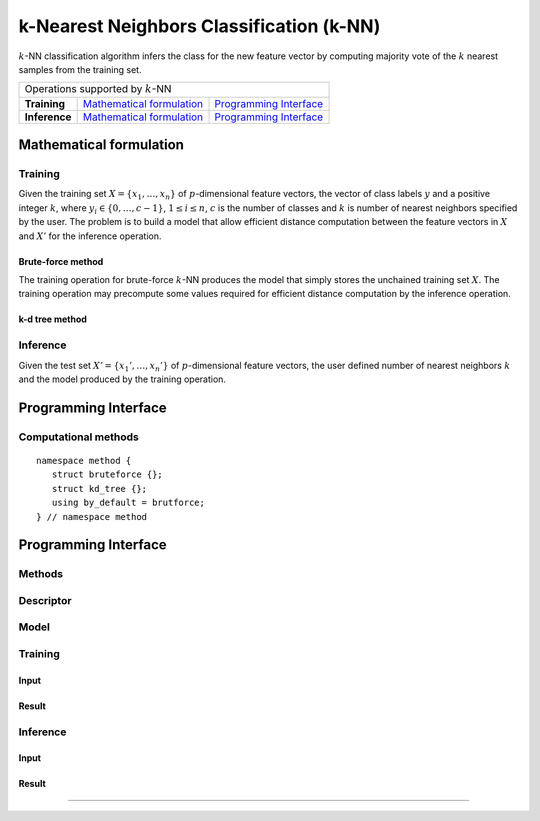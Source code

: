 .. highlight:: cpp

=========================================
k-Nearest Neighbors Classification (k-NN)
=========================================

:math:`k`-NN classification algorithm infers the class for the new feature
vector by computing majority vote of the :math:`k` nearest samples from the
training set.

.. |math_train| replace:: `Mathematical formulation <math_train_>`_
.. |math_infer| replace:: `Mathematical formulation <math_infer_>`_
.. |api_train| replace:: `Programming Interface <api_train_>`_
.. |api_infer| replace:: `Programming Interface <api_infer_>`_

+------------------------------------------------+
|    Operations supported by :math:`k`-NN        |
+---------------+----------------+---------------+
| **Training**  |  |math_train|  |  |api_train|  |
+---------------+----------------+---------------+
| **Inference** |  |math_infer|  |  |api_infer|  |
+---------------+----------------+---------------+


------------------------
Mathematical formulation
------------------------

.. _math_train:

Training
--------

Given the training set :math:`X = \{ x_1, \ldots, x_n \}` of
:math:`p`-dimensional feature vectors, the vector of class labels :math:`y` and
a positive integer :math:`k`, where :math:`y_i \in \{ 0, \ldots, c-1 \}`,
:math:`1 \leq i \leq n`, :math:`c` is the number of classes and :math:`k` is
number of nearest neighbors specified by the user. The problem is to build a
model that allow efficient distance computation between the feature vectors in
:math:`X` and :math:`X'` for the inference operation.


Brute-force method
~~~~~~~~~~~~~~~~~~

The training operation for brute-force :math:`k`-NN produces the model that
simply stores the unchained training set :math:`X`. The training operation may
precompute some values required for efficient distance computation by the
inference operation.


k-d tree method
~~~~~~~~~~~~~~~



.. _math_infer:

Inference
---------
Given the test set :math:`X' = \{ x_1', \ldots, x_n' \}` of
:math:`p`-dimensional feature vectors, the user defined number of nearest
neighbors :math:`k` and the model produced by the training operation.




---------------------
Programming Interface
---------------------

Computational methods
---------------------
::

   namespace method {
      struct bruteforce {};
      struct kd_tree {};
      using by_default = brutforce;
   } // namespace method

.. namespace:: onedal::knn_classification::method
.. type:: by_default

   Alias tag-type for ..






---------------------
Programming Interface
---------------------
Methods
-------

Descriptor
----------
.. onedal_class:: classification::knn::desc

Model
-----
.. onedal_class:: classification::knn::model


.. _api_train:

Training
--------
Input
~~~~~
.. onedal_class:: classification::knn::train_input

Result
~~~~~~
.. onedal_class:: classification::knn::train_result


.. _api_infer:

Inference
---------
Input
~~~~~
.. onedal_class:: classification::knn::infer_input

Result
~~~~~~
.. onedal_class:: classification::knn::infer_result
=======
